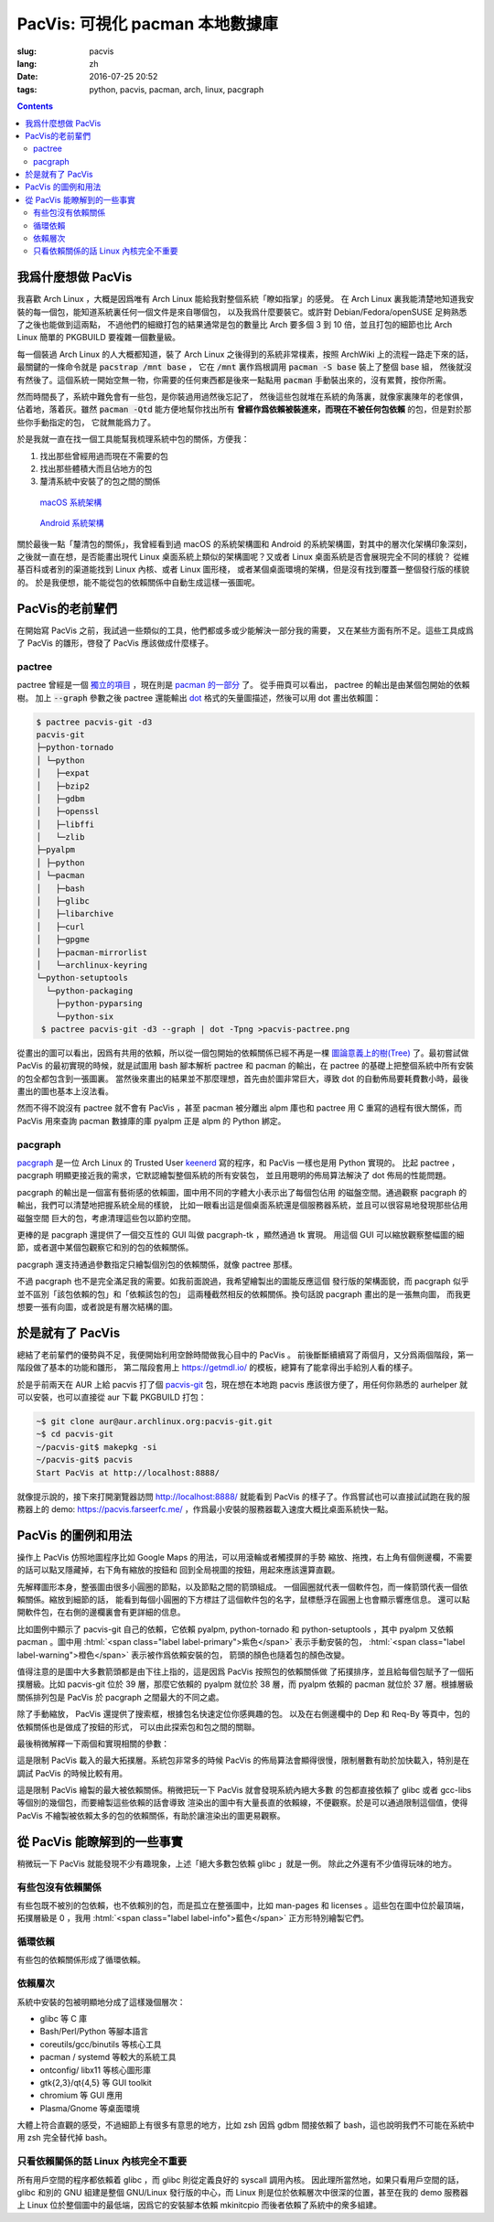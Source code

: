 PacVis: 可視化 pacman 本地數據庫
=======================================

:slug: pacvis
:lang: zh
:date: 2016-07-25 20:52
:tags: python, pacvis, pacman, arch, linux, pacgraph

.. contents::

.. panel-default::
  :title: PacVis

  .. image:: {filename}/images/pacvis-first.png
      :alt: Demo of PacVis

我爲什麼想做 PacVis
----------------------------------------

我喜歡 Arch Linux ，大概是因爲唯有 Arch Linux 能給我對整個系統「瞭如指掌」的感覺。
在 Arch Linux 裏我能清楚地知道我安裝的每一個包，能知道系統裏任何一個文件是來自哪個包，
以及我爲什麼要裝它。或許對 Debian/Fedora/openSUSE 足夠熟悉了之後也能做到這兩點，
不過他們的細緻打包的結果通常是包的數量比 Arch 要多個 3 到 10 倍，並且打包的細節也比 Arch
Linux 簡單的 PKGBUILD 要複雜一個數量級。

每一個裝過 Arch Linux 的人大概都知道，裝了 Arch Linux 之後得到的系統非常樸素，按照
ArchWiki 上的流程一路走下來的話，最關鍵的一條命令就是 :code:`pacstrap /mnt base` ，
它在 :code:`/mnt` 裏作爲根調用 :code:`pacman -S base` 裝上了整個 base 組，
然後就沒有然後了。這個系統一開始空無一物，你需要的任何東西都是後來一點點用
:code:`pacman` 手動裝出來的，沒有累贅，按你所需。

然而時間長了，系統中難免會有一些包，是你裝過用過然後忘記了，
然後這些包就堆在系統的角落裏，就像家裏陳年的老傢俱，佔着地，落着灰。雖然
:code:`pacman -Qtd` 能方便地幫你找出所有
**曾經作爲依賴被裝進來，而現在不被任何包依賴** 的包，但是對於那些你手動指定的包，
它就無能爲力了。

於是我就一直在找一個工具能幫我梳理系統中包的關係，方便我：

#. 找出那些曾經用過而現在不需要的包
#. 找出那些體積大而且佔地方的包
#. 釐清系統中安裝了的包之間的關係

.. figure:: {filename}/images/Diagram_of_Mac_OS_X_architecture.jpg
  :alt: Diagram of Mac OS X architecture

  `macOS 系統架構 <https://en.wikipedia.org/wiki/Architecture_of_OS_X>`_


.. figure:: {filename}/images/Android-System-Architecture.jpg
  :alt: Android System Architecture

  `Android 系統架構 <https://en.wikipedia.org/wiki/Android_(operating_system)>`_

關於最後一點「釐清包的關係」，我曾經看到過 macOS 的系統架構圖和 Android 
的系統架構圖，對其中的層次化架構印象深刻，之後就一直在想，是否能畫出現代
Linux 桌面系統上類似的架構圖呢？又或者 Linux 桌面系統是否會展現完全不同的樣貌？
從維基百科或者別的渠道能找到 Linux 內核、或者 Linux 圖形棧，
或者某個桌面環境的架構，但是沒有找到覆蓋一整個發行版的樣貌的。
於是我便想，能不能從包的依賴關係中自動生成這樣一張圖呢。

PacVis的老前輩們
----------------------------------------

在開始寫 PacVis 之前，我試過一些類似的工具，他們都或多或少能解決一部分我的需要，
又在某些方面有所不足。這些工具成爲了 PacVis 的雛形，啓發了 PacVis
應該做成什麼樣子。

pactree
~~~~~~~~~~~~~~~~~~~~~~~~~~~~~~~~~~~~~~~~~~~~~~~~~~~~~~~~~~~~~~~~~~~~~~~~~~~~

pactree 曾經是一個
`獨立的項目 <https://bbs.archlinux.org/viewtopic.php?id=51795>`_ ，現在則是
`pacman 的一部分 <https://www.archlinux.org/pacman/pactree.8.html>`_ 了。
從手冊頁可以看出， pactree 的輸出是由某個包開始的依賴樹。
加上 :code:`--graph` 參數之後 pactree 還能輸出
`dot <http://www.graphviz.org/>`_ 格式的矢量圖描述，然後可以用 dot 畫出依賴圖：

.. panel-default::
  :title: :code:`pactree pacvis-git -d3 --graph | dot -Tpng >pacvis-pactree.png`

  .. image:: {filename}/images/pacvis-pactree.png
      :alt: pactree --graph

.. code-block:: console

   $ pactree pacvis-git -d3
   pacvis-git
   ├─python-tornado
   │ └─python
   │   ├─expat
   │   ├─bzip2
   │   ├─gdbm
   │   ├─openssl
   │   ├─libffi
   │   └─zlib
   ├─pyalpm
   │ ├─python
   │ └─pacman
   │   ├─bash
   │   ├─glibc
   │   ├─libarchive
   │   ├─curl
   │   ├─gpgme
   │   ├─pacman-mirrorlist
   │   └─archlinux-keyring
   └─python-setuptools
     └─python-packaging
       ├─python-pyparsing
       └─python-six
    $ pactree pacvis-git -d3 --graph | dot -Tpng >pacvis-pactree.png

從畫出的圖可以看出，因爲有共用的依賴，所以從一個包開始的依賴關係已經不再是一棵
`圖論意義上的樹(Tree) <https://zh.wikipedia.org/wiki/%E6%A8%B9%E7%8B%80%E7%B5%90%E6%A7%8B>`_
了。最初嘗試做 PacVis 的最初實現的時候，就是試圖用 bash 腳本解析 pactree 和
pacman 的輸出，在 pactree 的基礎上把整個系統中所有安裝的包全都包含到一張圖裏。
當然後來畫出的結果並不那麼理想，首先由於圖非常巨大，導致 dot
的自動佈局要耗費數小時，最後畫出的圖也基本上沒法看。

然而不得不說沒有 pactree 就不會有 PacVis ，甚至 pacman 被分離出 alpm
庫也和 pactree 用 C 重寫的過程有很大關係，而 PacVis 用來查詢 pacman 數據庫的庫
pyalpm 正是 alpm 的 Python 綁定。

pacgraph
~~~~~~~~~~~~~~~~~~~~~~~~~~~~~~~~~~~~~~~~~~~~~~~~~~~~~~~~~~~~~~~~~~~~~~~~~~~~

.. panel-default::
  :title: pacgraph 的輸出

  .. image:: {filename}/images/pacvis-pacgraph.png
      :alt: pacgraph


`pacgraph <http://kmkeen.com/pacgraph/index.html>`_ 是一位 Arch Linux 的
Trusted User `keenerd <http://kmkeen.com/>`_ 寫的程序，和
PacVis 一樣也是用 Python 實現的。
比起 pactree ， pacgraph 明顯更接近我的需求，它默認繪製整個系統的所有安裝包，
並且用聰明的佈局算法解決了 dot 佈局的性能問題。

pacgraph 的輸出是一個富有藝術感的依賴圖，圖中用不同的字體大小表示出了每個包佔用
的磁盤空間。通過觀察 pacgraph 的輸出，我們可以清楚地把握系統全局的樣貌，
比如一眼看出這是個桌面系統還是個服務器系統，並且可以很容易地發現那些佔用磁盤空間
巨大的包，考慮清理這些包以節約空間。

更棒的是 pacgraph 還提供了一個交互性的 GUI 叫做 pacgraph-tk ，顯然通過 tk 實現。
用這個 GUI 可以縮放觀察整幅圖的細節，或者選中某個包觀察它和別的包的依賴關係。

pacgraph 還支持通過參數指定只繪製個別包的依賴關係，就像 pactree 那樣。

不過 pacgraph 也不是完全滿足我的需要。如我前面說過，我希望繪製出的圖能反應這個
發行版的架構面貌，而 pacgraph 似乎並不區別「該包依賴的包」和「依賴該包的包」
這兩種截然相反的依賴關係。換句話說 pacgraph 畫出的是一張無向圖，
而我更想要一張有向圖，或者說是有層次結構的圖。

於是就有了 PacVis
----------------------------------------

.. panel-default::
  :title: PacVis 剛打開的樣子

  .. image:: {filename}/images/pacvis-second.png
      :alt: PacVis on startup

總結了老前輩們的優勢與不足，我便開始利用空餘時間做我心目中的 PacVis 。
前後斷斷續續寫了兩個月，又分爲兩個階段，第一階段做了基本的功能和雛形，
第二階段套用上 https://getmdl.io/ 的模板，總算有了能拿得出手給別人看的樣子。

於是乎前兩天在 AUR 上給 pacvis 打了個
`pacvis-git <https://aur.archlinux.org/packages/pacvis-git/>`_
包，現在想在本地跑 pacvis 應該很方便了，用任何你熟悉的 aurhelper
就可以安裝，也可以直接從 aur 下載 PKGBUILD 打包：

.. code-block:: console
  
  ~$ git clone aur@aur.archlinux.org:pacvis-git.git
  ~$ cd pacvis-git
  ~/pacvis-git$ makepkg -si
  ~/pacvis-git$ pacvis
  Start PacVis at http://localhost:8888/

就像提示說的，接下來打開瀏覽器訪問 http://localhost:8888/ 就能看到 PacVis
的樣子了。作爲嘗試也可以直接試試跑在我的服務器上的 demo:
https://pacvis.farseerfc.me/ ，作爲最小安裝的服務器載入速度大概比桌面系統快一點。


PacVis 的圖例和用法
----------------------------------------

操作上 PacVis 仿照地圖程序比如 Google Maps 的用法，可以用滾輪或者觸摸屏的手勢
縮放、拖拽，右上角有個側邊欄，不需要的話可以點叉隱藏掉，右下角有縮放的按鈕和
回到全局視圖的按鈕，用起來應該還算直觀。

.. panel-default::
  :title: pacvis-git 包的依賴

  .. image:: {filename}/images/pacvis-pacvis-git.png
      :alt: PacVis showing pacvis-git

先解釋圖形本身，整張圖由很多小圓圈的節點，以及節點之間的箭頭組成。
一個圓圈就代表一個軟件包，而一條箭頭代表一個依賴關係。縮放到細節的話，
能看到每個小圓圈的下方標註了這個軟件包的名字，鼠標懸浮在圓圈上也會顯示響應信息。
還可以點開軟件包，在右側的邊欄裏會有更詳細的信息。

比如圖例中顯示了 pacvis-git 自己的依賴，它依賴 pyalpm, python-tornado 和
python-setuptools ，其中 pyalpm 又依賴 pacman 。圖中用
:html:`<span class="label label-primary">紫色</span>` 表示手動安裝的包，
:html:`<span class="label label-warning">橙色</span>` 表示被作爲依賴安裝的包，
箭頭的顏色也隨着包的顏色改變。

值得注意的是圖中大多數箭頭都是由下往上指的，這是因爲 PacVis 按照包的依賴關係做
了拓撲排序，並且給每個包賦予了一個拓撲層級。比如 pacvis-git 位於 39 
層，那麼它依賴的 pyalpm 就位於 38 層，而 pyalpm 依賴的 pacman 就位於 37
層。根據層級關係排列包是 PacVis 於 pacgraph 之間最大的不同之處。

除了手動縮放， PacVis 還提供了搜索框，根據包名快速定位你感興趣的包。
以及在右側邊欄中的 Dep 和 Req-By 等頁中，包的依賴關係也是做成了按鈕的形式，
可以由此探索包和包之間的關聯。

最後稍微解釋一下兩個和實現相關的參數：

.. label-info:: Max Level

這是限制 PacVis 載入的最大拓撲層。系統包非常多的時候 PacVis
的佈局算法會顯得很慢，限制層數有助於加快載入，特別是在調試 PacVis 的時候比較有用。

.. label-info:: Max Required-By

這是限制 PacVis 繪製的最大被依賴關係。稍微把玩一下 PacVis 就會發現系統內絕大多數
的包都直接依賴了 glibc 或者 gcc-libs 等個別的幾個包，而要繪製這些依賴的話會導致
渲染出的圖中有大量長直的依賴線，不便觀察。於是可以通過限制這個值，使得 PacVis
不繪製被依賴太多的包的依賴關係，有助於讓渲染出的圖更易觀察。

從 PacVis 能瞭解到的一些事實
----------------------------------------

稍微玩一下 PacVis 就能發現不少有趣現象，上述「絕大多數包依賴 glibc 」就是一例。
除此之外還有不少值得玩味的地方。

有些包沒有依賴關係
~~~~~~~~~~~~~~~~~~~~~~~~~~~~~~~~~~~~~~~~~~~~~~~~~~~~~~~~~~~~~~~~~~~~~~~~~~~~

.. panel-default::
  :title: man-pages 和 licenses 沒有依賴關係

  .. image:: {filename}/images/pacvis-level0.png
      :alt: PacVis Level 0

有些包既不被別的包依賴，也不依賴別的包，而是孤立在整張圖中，比如 
man-pages 和 licenses 。這些包在圖中位於最頂端，拓撲層級是 0 ，我用
:html:`<span class="label label-info">藍色</span>` 正方形特別繪製它們。

循環依賴
~~~~~~~~~~~~~~~~~~~~~~~~~~~~~~~~~~~~~~~~~~~~~~~~~~~~~~~~~~~~~~~~~~~~~~~~~~~~
有些包的依賴關係形成了循環依賴。

依賴層次
~~~~~~~~~~~~~~~~~~~~~~~~~~~~~~~~~~~~~~~~~~~~~~~~~~~~~~~~~~~~~~~~~~~~~~~~~~~~

.. panel-default::
  :title: zsh 因爲 gdbm 間接依賴了 bash

  .. image:: {filename}/images/pacvis-zsh-bash.png
      :alt: zsh depends on bash because of gdbm

系統中安裝的包被明顯地分成了這樣幾個層次：

* glibc 等 C 庫
* Bash/Perl/Python 等腳本語言
* coreutils/gcc/binutils 等核心工具 
* pacman / systemd 等較大的系統工具
* ontconfig/ libx11 等核心圖形庫 
* gtk{2,3}/qt{4,5} 等 GUI toolkit
* chromium 等 GUI 應用
* Plasma/Gnome 等桌面環境

大體上符合直觀的感受，不過細節上有很多有意思的地方，比如 zsh 因爲 gdbm
間接依賴了 bash，這也說明我們不可能在系統中用 zsh 完全替代掉 bash。


只看依賴關係的話 Linux 內核完全不重要
~~~~~~~~~~~~~~~~~~~~~~~~~~~~~~~~~~~~~~~~~~~~~~~~~~~~~~~~~~~~~~~~~~~~~~~~~~~~

所有用戶空間的程序都依賴着 glibc ，而 glibc 則從定義良好的 syscall 調用內核。
因此理所當然地，如果只看用戶空間的話， glibc 和別的 GNU 組建是整個 GNU/Linux
發行版的中心，而 Linux 則是位於依賴層次中很深的位置，甚至在我的 demo 服務器上
Linux 位於整個圖中的最低端，因爲它的安裝腳本依賴 mkinitcpio
而後者依賴了系統中的衆多組建。